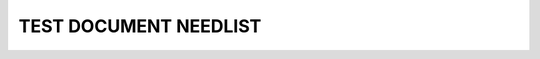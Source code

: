 TEST DOCUMENT NEEDLIST
======================

.. spec:: Command line interface
    :id: SP_TOO_001
    :status: implemented
    :tags: test;test2

    The Tool awesome shall have a command line interface.

.. story:: A story
   :tags: 1

.. needlist::
   :tags: test;my_test
   :show_filters:

.. needlist::
   :tags: invalid_tag